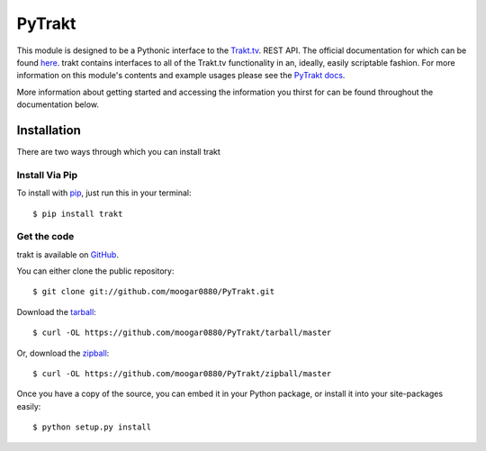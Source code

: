 PyTrakt
=======
.. image:: https://pypip.in/d/PyTrakt/badge.svg?style=flat
    :target: https://pypi.python.org/pypi/PyTrakt/
    :alt: Downloads

.. image:: https://pypip.in/v/PyTrakt/badge.svg?style=flat
    :target: https://pypi.python.org/pypi/PyTrakt/
    :alt: Latest Version

.. image:: https://pypip.in/py_versions/PyTrakt/badge.svg?style=flat
    :target: https://pypi.python.org/pypi/PyTrakt/
    :alt: Supported Python versions

.. image:: https://pypip.in/license/PyTrakt/badge.svg?style=flat
    :target: https://pypi.python.org/pypi/PyTrakt/
    :alt: License

This module is designed to be a Pythonic interface to the `Trakt.tv <http://trakt.tv>`_.
REST API. The official documentation for which can be found `here <http://trakt.tv/api-docs/>`_.
trakt contains interfaces to all of the Trakt.tv functionality in an, ideally, easily
scriptable fashion. For more information on this module's contents and example usages
please see the `PyTrakt docs <http://pytrakt.readthedocs.org/en/latest/>`_.

More information about getting started and accessing the information you thirst for
can be found throughout the documentation below.


Installation
------------
There are two ways through which you can install trakt

Install Via Pip
^^^^^^^^^^^^^^^
To install with `pip <http://www.pip-installer.org/>`_, just run this in your terminal::

    $ pip install trakt

Get the code
^^^^^^^^^^^^
trakt is available on `GitHub <https://github.com/moogar0880/PyTrakt>`_.

You can either clone the public repository::

    $ git clone git://github.com/moogar0880/PyTrakt.git

Download the `tarball <https://github.com/moogar0880/PyTrakt/tarball/master>`_::

    $ curl -OL https://github.com/moogar0880/PyTrakt/tarball/master

Or, download the `zipball <https://github.com/moogar0880/PyTrakt/zipball/master>`_::

    $ curl -OL https://github.com/moogar0880/PyTrakt/zipball/master

Once you have a copy of the source, you can embed it in your Python package,
or install it into your site-packages easily::

    $ python setup.py install

